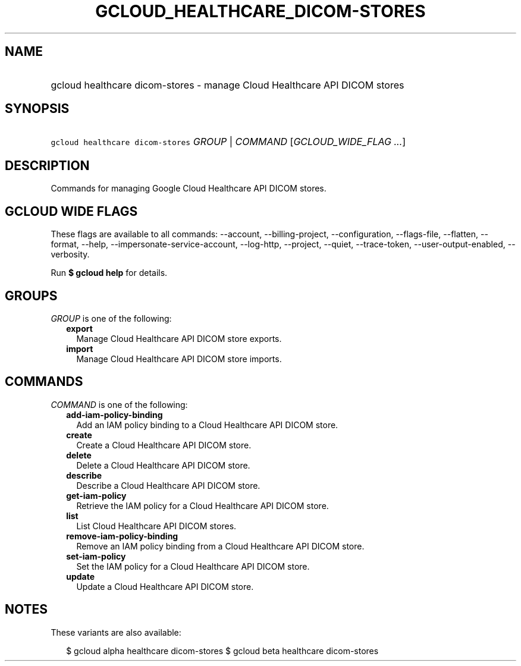 
.TH "GCLOUD_HEALTHCARE_DICOM\-STORES" 1



.SH "NAME"
.HP
gcloud healthcare dicom\-stores \- manage Cloud Healthcare API DICOM stores



.SH "SYNOPSIS"
.HP
\f5gcloud healthcare dicom\-stores\fR \fIGROUP\fR | \fICOMMAND\fR [\fIGCLOUD_WIDE_FLAG\ ...\fR]



.SH "DESCRIPTION"

Commands for managing Google Cloud Healthcare API DICOM stores.



.SH "GCLOUD WIDE FLAGS"

These flags are available to all commands: \-\-account, \-\-billing\-project,
\-\-configuration, \-\-flags\-file, \-\-flatten, \-\-format, \-\-help,
\-\-impersonate\-service\-account, \-\-log\-http, \-\-project, \-\-quiet,
\-\-trace\-token, \-\-user\-output\-enabled, \-\-verbosity.

Run \fB$ gcloud help\fR for details.



.SH "GROUPS"

\f5\fIGROUP\fR\fR is one of the following:

.RS 2m
.TP 2m
\fBexport\fR
Manage Cloud Healthcare API DICOM store exports.

.TP 2m
\fBimport\fR
Manage Cloud Healthcare API DICOM store imports.


.RE
.sp

.SH "COMMANDS"

\f5\fICOMMAND\fR\fR is one of the following:

.RS 2m
.TP 2m
\fBadd\-iam\-policy\-binding\fR
Add an IAM policy binding to a Cloud Healthcare API DICOM store.

.TP 2m
\fBcreate\fR
Create a Cloud Healthcare API DICOM store.

.TP 2m
\fBdelete\fR
Delete a Cloud Healthcare API DICOM store.

.TP 2m
\fBdescribe\fR
Describe a Cloud Healthcare API DICOM store.

.TP 2m
\fBget\-iam\-policy\fR
Retrieve the IAM policy for a Cloud Healthcare API DICOM store.

.TP 2m
\fBlist\fR
List Cloud Healthcare API DICOM stores.

.TP 2m
\fBremove\-iam\-policy\-binding\fR
Remove an IAM policy binding from a Cloud Healthcare API DICOM store.

.TP 2m
\fBset\-iam\-policy\fR
Set the IAM policy for a Cloud Healthcare API DICOM store.

.TP 2m
\fBupdate\fR
Update a Cloud Healthcare API DICOM store.


.RE
.sp

.SH "NOTES"

These variants are also available:

.RS 2m
$ gcloud alpha healthcare dicom\-stores
$ gcloud beta healthcare dicom\-stores
.RE

